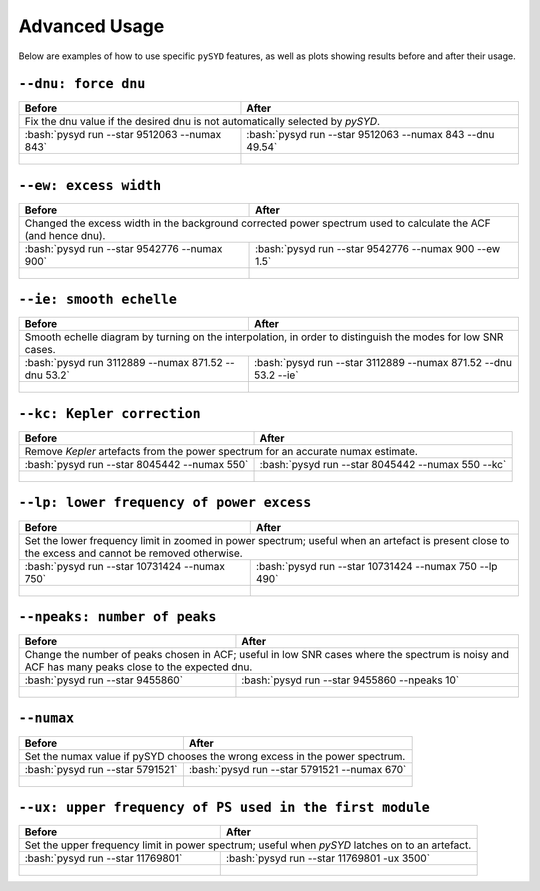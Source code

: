 .. _advanced/index:
.. role:: bash(code)
   :language: bash

########################
Advanced Usage
########################


Below are examples of how to use specific ``pySYD`` features, as well as plots showing results before and after their usage.


``--dnu: force dnu``
++++++++

+-------------------------------------------------+---------------------------------------------------------+
| Before                                          | After                                                   |
+=================================================+=========================================================+
| Fix the dnu value if the desired dnu is not automatically selected by `pySYD`.                            |
+-------------------------------------------------+---------------------------------------------------------+
|:bash:`pysyd run --star 9512063 --numax 843`     |:bash:`pysyd run --star 9512063 --numax 843 --dnu 49.54` |
+-------------------------------------------------+---------------------------------------------------------+
| .. figure:: figures/advanced/9512063_before.png | .. figure:: figures/advanced/9512063_after.png          |
|    :width: 600                                  |    :width: 600                                          |
+-------------------------------------------------+---------------------------------------------------------+


``--ew: excess width``
++++++++

+------------------------------------------------------------------+------------------------------------------------------------------+
| Before                                                           | After                                                            |
+==================================================================+==================================================================+
| Changed the excess width in the background corrected power spectrum used to calculate the ACF (and hence dnu).                      |
+------------------------------------------------------------------+------------------------------------------------------------------+
| :bash:`pysyd run --star 9542776 --numax 900`                     | :bash:`pysyd run --star 9542776 --numax 900 --ew 1.5`            |
+------------------------------------------------------------------+------------------------------------------------------------------+
| .. figure:: figures/advanced/9542776_before.png                  | .. figure:: figures/advanced/9542776_after.png                   |
|    :width: 600                                                   |    :width: 600                                                   |
+------------------------------------------------------------------+------------------------------------------------------------------+


``--ie: smooth echelle``
++++++++

+------------------------------------------------------------------+------------------------------------------------------------------+
| Before                                                           | After                                                            |
+==================================================================+==================================================================+
| Smooth echelle diagram by turning on the interpolation, in order to distinguish the modes for low SNR cases.                        |
+------------------------------------------------------------------+------------------------------------------------------------------+
| :bash:`pysyd run 3112889 --numax 871.52 --dnu 53.2`              | :bash:`pysyd run --star 3112889 --numax 871.52 --dnu 53.2 --ie`  |
+------------------------------------------------------------------+------------------------------------------------------------------+
| .. figure:: figures/advanced/3112889_before.png                  | .. figure:: figures/advanced/3112889_after.png                   |
|    :width: 600                                                   |    :width: 600                                                   |
+------------------------------------------------------------------+------------------------------------------------------------------+


``--kc: Kepler correction``
++++++++

+------------------------------------------------------------------+------------------------------------------------------------------+
| Before                                                           | After                                                            |
+==================================================================+==================================================================+
| Remove *Kepler* artefacts from the power spectrum for an accurate numax estimate.                                                   |
+------------------------------------------------------------------+------------------------------------------------------------------+
| :bash:`pysyd run --star 8045442 --numax 550`                     | :bash:`pysyd run --star 8045442 --numax 550 --kc`                |
+------------------------------------------------------------------+------------------------------------------------------------------+
| .. figure:: figures/advanced/8045442_before.png                  | .. figure:: figures/advanced/8045442_after.png                   |
|    :width: 600                                                   |    :width: 600                                                   |
+------------------------------------------------------------------+------------------------------------------------------------------+


``--lp: lower frequency of power excess``
++++++++

+--------------------------------------------------------------------------+--------------------------------------------------------------------------+
| Before                                                                   | After                                                                    |
+==========================================================================+==========================================================================+
| Set the lower frequency limit in zoomed in power spectrum; useful when an artefact is present close to the excess and cannot be removed otherwise.  |
+--------------------------------------------------------------------------+--------------------------------------------------------------------------+
| :bash:`pysyd run --star 10731424 --numax 750`                            | :bash:`pysyd run --star 10731424 --numax 750 --lp 490`                   |
+--------------------------------------------------------------------------+--------------------------------------------------------------------------+
| .. figure:: figures/advanced/10731424_before.png                         | .. figure:: figures/advanced/10731424_after.png                          |
|    :width: 600                                                           |    :width: 600                                                           |
+--------------------------------------------------------------------------+--------------------------------------------------------------------------+


``--npeaks: number of peaks``
++++++++

+--------------------------------------------------------------------------+--------------------------------------------------------------------------+
| Before                                                                   | After                                                                    |
+==========================================================================+==========================================================================+
| Change the number of peaks chosen in ACF; useful in low SNR cases where the spectrum is noisy and ACF has many peaks close to the expected dnu.     |
+--------------------------------------------------------------------------+--------------------------------------------------------------------------+
| :bash:`pysyd run --star 9455860`                                         | :bash:`pysyd run --star 9455860 --npeaks 10`                             |
+--------------------------------------------------------------------------+--------------------------------------------------------------------------+
| .. figure:: figures/advanced/9455860_before.png                          | .. figure:: figures/advanced/9455860_after.png                           |
|    :width: 600                                                           |    :width: 600                                                           |
+--------------------------------------------------------------------------+--------------------------------------------------------------------------+


``--numax``
++++++++

+-------------------------------------------------------+-------------------------------------------------------+
| Before                                                | After                                                 |
+=======================================================+=======================================================+
| Set the numax value if pySYD chooses the wrong excess in the power spectrum.                                  |
+-------------------------------------------------------+-------------------------------------------------------+
| :bash:`pysyd run --star 5791521`                      | :bash:`pysyd run --star 5791521 --numax 670`          |
+-------------------------------------------------------+-------------------------------------------------------+
| .. figure:: figures/advanced/5791521_before.png       | .. figure:: figures/advanced/5791521_after.png        |
|    :width: 600                                        |    :width: 600                                        |
+-------------------------------------------------------+-------------------------------------------------------+


``--ux: upper frequency of PS used in the first module``
++++++++

+--------------------------------------------------+-------------------------------------------------------+
| Before                                           | After                                                 |
+==================================================+=======================================================+
| Set the upper frequency limit in power spectrum; useful when `pySYD` latches on to an artefact.          |
+--------------------------------------------------+-------------------------------------------------------+
| :bash:`pysyd run --star 11769801`                | :bash:`pysyd run --star 11769801 -ux 3500`            |
+--------------------------------------------------+-------------------------------------------------------+
| .. figure:: figures/advanced/11769801_before.png | .. figure:: figures/advanced/11769801_after.png       |
|    :width: 600                                   |    :width: 600                                        |
+--------------------------------------------------+-------------------------------------------------------+


